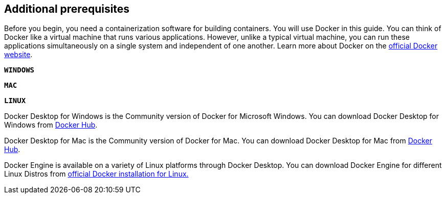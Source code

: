 == Additional prerequisites

Before you begin, you need a containerization software for building containers. You will use Docker in this guide. You can think of Docker like a virtual machine that runs various applications. However, unlike a typical virtual machine, you can run these applications simultaneously on a single system and independent of one another. Learn more about Docker on the https://www.docker.com/why-docker/[official Docker website^].

[.tab_link.windows_link]
`*WINDOWS*`
[.tab_link.mac_link]
`*MAC*`
[.tab_link.linux_link]
`*LINUX*`

[.tab_content.windows_section]
--

Docker Desktop for Windows is the Community version of Docker for Microsoft Windows. You can download Docker Desktop for Windows from https://docs.docker.com/docker-for-windows/install/[Docker Hub^].

--

[.tab_content.mac_section]
--

Docker Desktop for Mac is the Community version of Docker for Mac. You can download Docker Desktop for Mac from https://hub.docker.com/editions/community/docker-ce-desktop-mac/[Docker Hub^].

--

[.tab_content.linux_section]
--

Docker Engine is available on a variety of Linux platforms through Docker Desktop. You can download Docker Engine for different Linux Distros from https://docs.docker.com/engine/install/#server/[official Docker installation for Linux.]
--